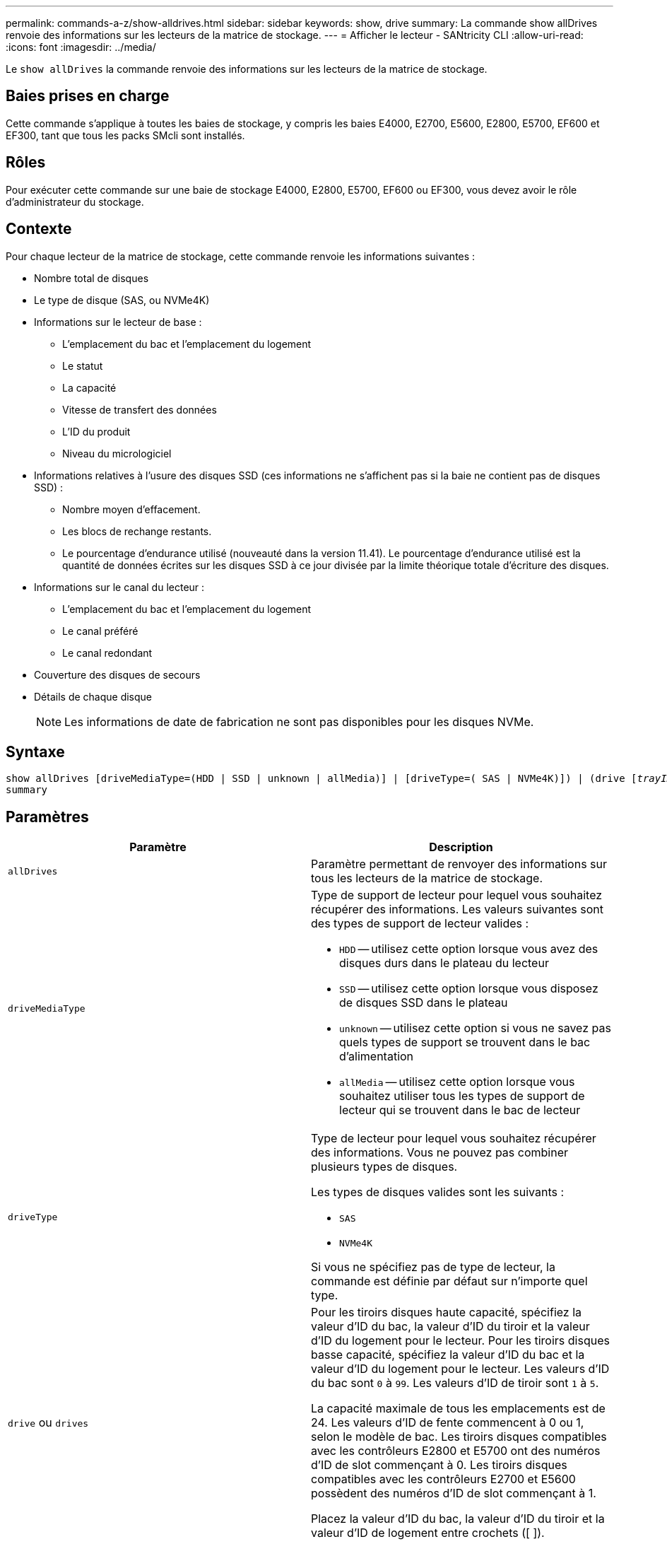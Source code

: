 ---
permalink: commands-a-z/show-alldrives.html 
sidebar: sidebar 
keywords: show, drive 
summary: La commande show allDrives renvoie des informations sur les lecteurs de la matrice de stockage. 
---
= Afficher le lecteur - SANtricity CLI
:allow-uri-read: 
:icons: font
:imagesdir: ../media/


[role="lead"]
Le `show allDrives` la commande renvoie des informations sur les lecteurs de la matrice de stockage.



== Baies prises en charge

Cette commande s'applique à toutes les baies de stockage, y compris les baies E4000, E2700, E5600, E2800, E5700, EF600 et EF300, tant que tous les packs SMcli sont installés.



== Rôles

Pour exécuter cette commande sur une baie de stockage E4000, E2800, E5700, EF600 ou EF300, vous devez avoir le rôle d'administrateur du stockage.



== Contexte

Pour chaque lecteur de la matrice de stockage, cette commande renvoie les informations suivantes :

* Nombre total de disques
* Le type de disque (SAS, ou NVMe4K)
* Informations sur le lecteur de base :
+
** L'emplacement du bac et l'emplacement du logement
** Le statut
** La capacité
** Vitesse de transfert des données
** L'ID du produit
** Niveau du micrologiciel


* Informations relatives à l'usure des disques SSD (ces informations ne s'affichent pas si la baie ne contient pas de disques SSD) :
+
** Nombre moyen d'effacement.
** Les blocs de rechange restants.
** Le pourcentage d'endurance utilisé (nouveauté dans la version 11.41). Le pourcentage d'endurance utilisé est la quantité de données écrites sur les disques SSD à ce jour divisée par la limite théorique totale d'écriture des disques.


* Informations sur le canal du lecteur :
+
** L'emplacement du bac et l'emplacement du logement
** Le canal préféré
** Le canal redondant


* Couverture des disques de secours
* Détails de chaque disque
+
[NOTE]
====
Les informations de date de fabrication ne sont pas disponibles pour les disques NVMe.

====




== Syntaxe

[source, cli, subs="+macros"]
----
show ((allDrives
[driveMediaType=(HDD | SSD | unknown | allMedia)] |
[driveType=( SAS | NVMe4K)]) |
(drive pass:quotes[[_trayID_],pass:quotes[[_drawerID_,]]pass:quotes[_slotID_]] | drives pass:quotes[[_trayID1_],pass:quotes[[_drawerID1_,]]pass:quotes[_slotID1_] ... pass:quotes[_trayIDn_],pass:quotes[[_drawerIDn_,]]pass:quotes[_slotIDn_]]))
summary
----


== Paramètres

[cols="2*"]
|===
| Paramètre | Description 


 a| 
`allDrives`
 a| 
Paramètre permettant de renvoyer des informations sur tous les lecteurs de la matrice de stockage.



 a| 
`driveMediaType`
 a| 
Type de support de lecteur pour lequel vous souhaitez récupérer des informations. Les valeurs suivantes sont des types de support de lecteur valides :

* `HDD` -- utilisez cette option lorsque vous avez des disques durs dans le plateau du lecteur
* `SSD` -- utilisez cette option lorsque vous disposez de disques SSD dans le plateau
* `unknown` -- utilisez cette option si vous ne savez pas quels types de support se trouvent dans le bac d'alimentation
* `allMedia` -- utilisez cette option lorsque vous souhaitez utiliser tous les types de support de lecteur qui se trouvent dans le bac de lecteur




 a| 
`driveType`
 a| 
Type de lecteur pour lequel vous souhaitez récupérer des informations. Vous ne pouvez pas combiner plusieurs types de disques.

Les types de disques valides sont les suivants :

* `SAS`
* `NVMe4K`


Si vous ne spécifiez pas de type de lecteur, la commande est définie par défaut sur n'importe quel type.



 a| 
`drive` ou `drives`
 a| 
Pour les tiroirs disques haute capacité, spécifiez la valeur d'ID du bac, la valeur d'ID du tiroir et la valeur d'ID du logement pour le lecteur. Pour les tiroirs disques basse capacité, spécifiez la valeur d'ID du bac et la valeur d'ID du logement pour le lecteur. Les valeurs d'ID du bac sont `0` à `99`. Les valeurs d'ID de tiroir sont `1` à `5`.

La capacité maximale de tous les emplacements est de 24. Les valeurs d'ID de fente commencent à 0 ou 1, selon le modèle de bac. Les tiroirs disques compatibles avec les contrôleurs E2800 et E5700 ont des numéros d'ID de slot commençant à 0. Les tiroirs disques compatibles avec les contrôleurs E2700 et E5600 possèdent des numéros d'ID de slot commençant à 1.

Placez la valeur d'ID du bac, la valeur d'ID du tiroir et la valeur d'ID de logement entre crochets ([ ]).



 a| 
`summary`
 a| 
Paramètre permettant de renvoyer l'état, la capacité, le taux de transfert de données, l'ID du produit et la version du micrologiciel pour les lecteurs spécifiés.

|===


== Remarques

Pour déterminer le type et l'emplacement de tous les lecteurs de la matrice de stockage, utilisez le `allDrives` paramètre.

Pour déterminer les informations relatives aux lecteurs SAS de la matrice de stockage, utilisez le `driveType` paramètre.

Pour déterminer le type de lecteur dans un emplacement spécifique, utilisez le `drive` Et entrez l'ID du bac et l'ID du logement pour le lecteur.

Le `drive` paramètre prend en charge à la fois les tiroirs disques haute capacité et les tiroirs disques basse capacité. Un tiroir de disque haute capacité est doté de tiroirs qui maintiennent les disques. Les tiroirs coulissent hors du tiroir du lecteur pour permettre l'accès aux lecteurs. Un tiroir de lecteur de faible capacité n'est pas doté de tiroirs. Pour un plateau de lecteur haute capacité, vous devez spécifier l'identifiant (ID) du plateau de lecteur, l'ID du tiroir et l'ID du logement dans lequel se trouve un lecteur. Dans le cas d'un plateau de lecteur de faible capacité, vous devez uniquement spécifier l'ID du plateau de lecteur et l'ID de l'emplacement dans lequel se trouve un lecteur. Pour un plateau de lecteur de faible capacité, une autre méthode d'identification d'un emplacement est de spécifier l'ID du plateau de lecteur, définissez l'ID du tiroir sur `0`, Et indiquez l'ID de l'emplacement dans lequel réside un lecteur.



== Niveau minimal de firmware

5.43

7.60 ajoute le `drawerID` entrée utilisateur et `driveMediaType` paramètre.

8.41 ajoute des informations sur la durée de vie des disques, en pourcentage de longévité utilisée, pour les disques SSD d'un système E2800, E5700 ou EF570.
